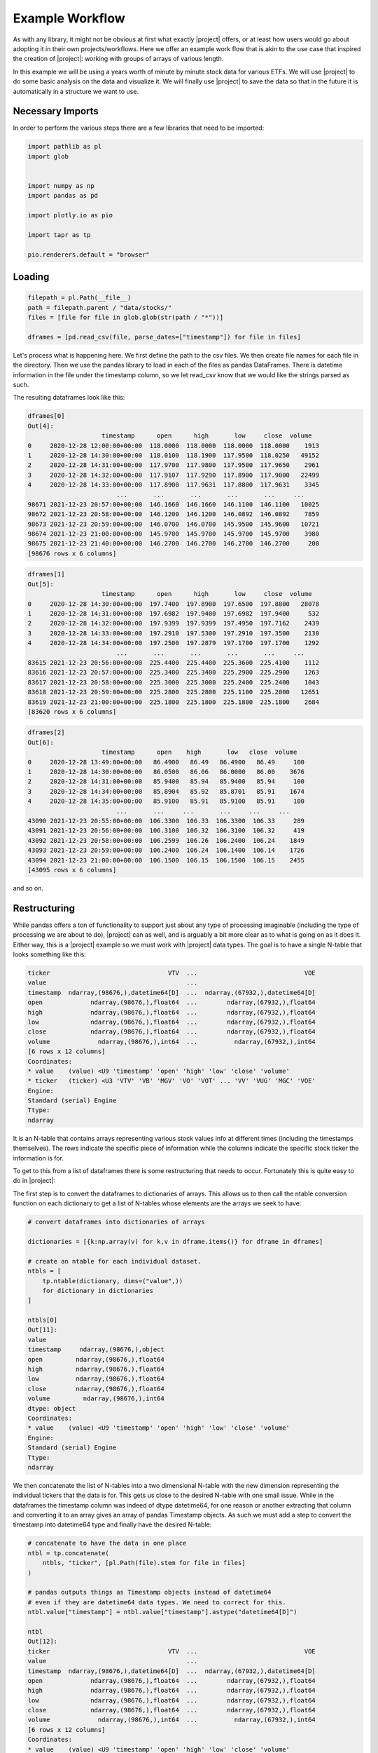 Example Workflow
****************

As with any library, it might not be obvious at first what exactly |project|
offers, or at least how users would go about adopting it in their own
projects/workflows. Here we offer an example work flow that is akin to the
use case that inspired the creation of |project|: working with groups of 
arrays of various length.


In this example we will be using a years worth of minute by minute stock data
for various ETFs. We will use |project| to do some basic analysis on the data
and visualize it. We will finally use |project| to save the data so that
in the future it is automatically in a structure we want to use.

Necessary Imports
-----------------

In order to perform the various steps there are a few libraries that need
to be imported:

.. code-block:: python

    import pathlib as pl
    import glob


    import numpy as np
    import pandas as pd

    import plotly.io as pio

    import tapr as tp

    pio.renderers.default = "browser"

Loading
-------

.. code-block:: python

    filepath = pl.Path(__file__)
    path = filepath.parent / "data/stocks/"
    files = [file for file in glob.glob(str(path / "*"))]

    dframes = [pd.read_csv(file, parse_dates=["timestamp"]) for file in files]

Let's process what is happening here. We first define the path to the csv
files. We then create file names for each file in the directory. Then we
use the pandas library to load in each of the files as pandas DataFrames.
There is datetime information in the file under the timestamp column, so we
let read_csv know that we would like the strings parsed as such.

The resulting dataframes look like this:

.. code-block:: python

    dframes[0]
    Out[4]: 
                        timestamp      open      high       low     close  volume
    0     2020-12-28 12:00:00+00:00  118.0000  118.0000  118.0000  118.0000    1913
    1     2020-12-28 14:30:00+00:00  118.0100  118.1900  117.9500  118.0250   49152
    2     2020-12-28 14:31:00+00:00  117.9700  117.9800  117.9500  117.9650    2961
    3     2020-12-28 14:32:00+00:00  117.9107  117.9290  117.8900  117.9000   22499
    4     2020-12-28 14:33:00+00:00  117.8900  117.9631  117.8800  117.9631    3345
                            ...       ...       ...       ...       ...     ...
    98671 2021-12-23 20:57:00+00:00  146.1660  146.1660  146.1100  146.1100   10025
    98672 2021-12-23 20:58:00+00:00  146.1200  146.1200  146.0892  146.0892    7859
    98673 2021-12-23 20:59:00+00:00  146.0700  146.0700  145.9500  145.9600   10721
    98674 2021-12-23 21:00:00+00:00  145.9700  145.9700  145.9700  145.9700    3980
    98675 2021-12-23 21:40:00+00:00  146.2700  146.2700  146.2700  146.2700     200
    [98676 rows x 6 columns]


.. code-block:: python

    dframes[1]
    Out[5]: 
                        timestamp      open      high       low     close  volume
    0     2020-12-28 14:30:00+00:00  197.7400  197.8900  197.6500  197.8800   28078
    1     2020-12-28 14:31:00+00:00  197.6982  197.9400  197.6982  197.9400     532
    2     2020-12-28 14:32:00+00:00  197.9399  197.9399  197.4950  197.7162    2439
    3     2020-12-28 14:33:00+00:00  197.2910  197.5300  197.2910  197.3500    2130
    4     2020-12-28 14:34:00+00:00  197.2500  197.2879  197.1700  197.1700    1292
                            ...       ...       ...       ...       ...     ...
    83615 2021-12-23 20:56:00+00:00  225.4400  225.4400  225.3600  225.4100    1112
    83616 2021-12-23 20:57:00+00:00  225.3400  225.3400  225.2900  225.2900    1263
    83617 2021-12-23 20:58:00+00:00  225.3000  225.3000  225.2400  225.2400    1043
    83618 2021-12-23 20:59:00+00:00  225.2800  225.2800  225.1100  225.2000   12651
    83619 2021-12-23 21:00:00+00:00  225.1800  225.1800  225.1800  225.1800    2684
    [83620 rows x 6 columns]

.. code-block:: python

    dframes[2]
    Out[6]: 
                        timestamp      open    high       low   close  volume
    0     2020-12-28 13:49:00+00:00   86.4900   86.49   86.4900   86.49     100
    1     2020-12-28 14:30:00+00:00   86.0500   86.06   86.0000   86.00    3676
    2     2020-12-28 14:31:00+00:00   85.9400   85.94   85.9400   85.94     100
    3     2020-12-28 14:34:00+00:00   85.8904   85.92   85.8701   85.91    1674
    4     2020-12-28 14:35:00+00:00   85.9100   85.91   85.9100   85.91     100
                            ...       ...     ...       ...     ...     ...
    43090 2021-12-23 20:55:00+00:00  106.3300  106.33  106.3300  106.33     289
    43091 2021-12-23 20:56:00+00:00  106.3100  106.32  106.3100  106.32     419
    43092 2021-12-23 20:58:00+00:00  106.2599  106.26  106.2400  106.24    1849
    43093 2021-12-23 20:59:00+00:00  106.2400  106.24  106.1400  106.14    1726
    43094 2021-12-23 21:00:00+00:00  106.1500  106.15  106.1500  106.15    2455
    [43095 rows x 6 columns]

and so on.


Restructuring
-------------
While pandas offers a ton of functionality to support just about any type of
processing imaginable (including the type of processing we are about to do),
|project| can as well, and is arguably a bit more clear as to what is going
on as it does it. Either way, this is a |project| example so we must work
with |project| data types. The goal is to have a single N-table that looks
something like this:

.. code-block:: python

    ticker                                VTV  ...                             VOE
    value                                      ...                                
    timestamp  ndarray,(98676,),datetime64[D]  ...  ndarray,(67932,),datetime64[D]
    open             ndarray,(98676,),float64  ...        ndarray,(67932,),float64
    high             ndarray,(98676,),float64  ...        ndarray,(67932,),float64
    low              ndarray,(98676,),float64  ...        ndarray,(67932,),float64
    close            ndarray,(98676,),float64  ...        ndarray,(67932,),float64
    volume             ndarray,(98676,),int64  ...          ndarray,(67932,),int64
    [6 rows x 12 columns]
    Coordinates:
    * value    (value) <U9 'timestamp' 'open' 'high' 'low' 'close' 'volume'
    * ticker   (ticker) <U3 'VTV' 'VB' 'MGV' 'VO' 'VOT' ... 'VV' 'VUG' 'MGC' 'VOE'
    Engine:
    Standard (serial) Engine
    Ttype:
    ndarray

It is an N-table that contains arrays representing various stock values info
at different times (including the timestamps themselves). The rows indicate
the specific piece of information while the columns indicate the specific
stock ticker the information is for.

To get to this from a list of dataframes there is some restructuring that needs
to occur. Fortunately this is quite easy to do in |project|:

The first step is to convert the dataframes to dictionaries of arrays. This
allows us to then call the ntable conversion function on each dictionary
to get a list of N-tables whose elements are the arrays we seek to have:

.. code-block:: python

    # convert dataframes into dictionaries of arrays

    dictionaries = [{k:np.array(v) for k,v in dframe.items()} for dframe in dframes]

    # create an ntable for each individual dataset.
    ntbls = [
        tp.ntable(dictionary, dims=("value",))
        for dictionary in dictionaries
    ]

    ntbls[0]
    Out[11]: 
    value
    timestamp     ndarray,(98676,),object
    open         ndarray,(98676,),float64
    high         ndarray,(98676,),float64
    low          ndarray,(98676,),float64
    close        ndarray,(98676,),float64
    volume         ndarray,(98676,),int64
    dtype: object
    Coordinates:
    * value    (value) <U9 'timestamp' 'open' 'high' 'low' 'close' 'volume'
    Engine:
    Standard (serial) Engine
    Ttype:
    ndarray

We then concatenate the list of N-tables into a two dimensional N-table
with the new dimension representing the individual tickers that the
data is for. This gets us close to the desired N-table with one small issue.
While in the dataframes the timestamp column was indeed of dtype datetime64,
for one reason or another extracting that column and converting it to an
array gives an array of pandas Timestamp objects. As such we must add a step
to convert the timestamp into datetime64 type and finally have the desired
N-table:

.. code-block:: python

    # concatenate to have the data in one place
    ntbl = tp.concatenate(
        ntbls, "ticker", [pl.Path(file).stem for file in files]
    )

    # pandas outputs things as Timestamp objects instead of datetime64
    # even if they are datetime64 data types. We need to correct for this.
    ntbl.value["timestamp"] = ntbl.value["timestamp"].astype("datetime64[D]")

    ntbl
    Out[12]: 
    ticker                                VTV  ...                             VOE
    value                                      ...                                
    timestamp  ndarray,(98676,),datetime64[D]  ...  ndarray,(67932,),datetime64[D]
    open             ndarray,(98676,),float64  ...        ndarray,(67932,),float64
    high             ndarray,(98676,),float64  ...        ndarray,(67932,),float64
    low              ndarray,(98676,),float64  ...        ndarray,(67932,),float64
    close            ndarray,(98676,),float64  ...        ndarray,(67932,),float64
    volume             ndarray,(98676,),int64  ...          ndarray,(67932,),int64
    [6 rows x 12 columns]
    Coordinates:
    * value    (value) <U9 'timestamp' 'open' 'high' 'low' 'close' 'volume'
    * ticker   (ticker) <U3 'VTV' 'VB' 'MGV' 'VO' 'VOT' ... 'VV' 'VUG' 'MGC' 'VOE'
    Engine:
    Standard (serial) Engine
    Ttype:
    ndarray


Processing
----------

The goal in this example will be to produce moving-average plots of stock
prices. This is one way technical analysts determine when to buy or sell
a stock. It should be mentioned that this of course is *NOT* financial advice,
simply a statement about what other people do.

Here we will specifically take a look at the 50-day rolling average of our
stocks and compare that to the daily values. Immediately we run into
an issue: the data is minute by minute, not daily. We can however come up
with daily values with some simple interpolation. First we come up with the
time values we want data for:


.. code-block:: python

    # get daily timestamp
    start_time = ntbl.value.timestamp[0]
    end_time = ntbl.value.timestamp[-1]
    timestamp_daily = np.arange(
        start_time, end_time, np.timedelta64(1, "D"), dtype="datetime64[D]", like=start_time
    )
    ntbl.value["timestamp_daily"] = timestamp_daily

    ntbl.value["timestamp_daily"]
    Out[4]: 
    ticker
    VTV    ndarray,(360,),datetime64[D]
    VB     ndarray,(360,),datetime64[D]
    MGV    ndarray,(360,),datetime64[D]
    VO     ndarray,(360,),datetime64[D]
    VOT    ndarray,(360,),datetime64[D]
    VBK    ndarray,(360,),datetime64[D]
    VBR    ndarray,(360,),datetime64[D]
    MGK    ndarray,(360,),datetime64[D]
    VV     ndarray,(360,),datetime64[D]
    VUG    ndarray,(360,),datetime64[D]
    MGC    ndarray,(360,),datetime64[D]
    VOE    ndarray,(360,),datetime64[D]
    dtype: object
    Coordinates:
        value    <U15 'timestamp_daily'
    * ticker   (ticker) <U3 'VTV' 'VB' 'MGV' 'VO' 'VOT' ... 'VV' 'VUG' 'MGC' 'VOE'
    Engine:
    Standard (serial) Engine
    Ttype:
    ndarray

With these generated we can now interpolate with respect to the original time
stamps to get the daily stock values:

.. code-block:: python

    # interpolate values

    ntbl.value["close_daily"] = np.interp(
        ntbl.value.timestamp_daily.astype("float"),
        ntbl.value.timestamp.astype("float"),
        ntbl.value.close,
    )

    ntbl.value.close_daily
    Out[4]: 
    ticker
    VTV    ndarray,(360,),float64
    VB     ndarray,(360,),float64
    MGV    ndarray,(360,),float64
    VO     ndarray,(360,),float64
    VOT    ndarray,(360,),float64
    VBK    ndarray,(360,),float64
    VBR    ndarray,(360,),float64
    MGK    ndarray,(360,),float64
    VV     ndarray,(360,),float64
    VUG    ndarray,(360,),float64
    MGC    ndarray,(360,),float64
    VOE    ndarray,(360,),float64
    dtype: object
    Coordinates:
        value    <U15 'close_daily'
    * ticker   (ticker) <U3 'VTV' 'VB' 'MGV' 'VO' 'VOT' ... 'VV' 'VUG' 'MGC' 'VOE'
    Engine:
    Standard (serial) Engine
    Ttype:
    ndarray

And finally we generate the rolling average:

.. code-block:: python

    # the following convolution and division combo is equivalent to a 50 day rolling average
    ntbl.value["rolling_50_day"] = np.convolve(ntbl.value.close_daily, np.ones(50), "valid") / 50


Take a minute to note how simple the synatx is. No for loops. No extreme
adaptation of methods or functions to fit the |project| paradigm. You
simply code what you would for a single array and get the result for 
multiple arrays. This is what |project| aims to achieve in all data
workflows; code for one thing, get results for all.


Visualizing
-----------

It's great that we have produced interesting data that can be used by a user
to make decisions, but unless that user is an auto-trader (possible), a 
visual representation of the data might be more useful. |project| makes
generating nice plots for multiple datasets an extremely simple process by
leveraging plotly.py in tabularized fashion right out of the box. Note that
the imports from earlier import a |project| version of plotly.express.
This version exposes already tabularized plotly.express functions so you
don't have to.

To start, we use the cartograph function to get what we want the titles to
be:

.. code-block:: python

    title = tp.cartograph(ntbl.value.timestamp_daily)[0]

cartograph is a quality of life function (obtained from the |project| qol module)
that returns an N-table whose elements are the multi-dimensional index that
would return itself under an ntbl.struct.loc getitem operation. That is perhaps
a bit confusing. Let's take a look at what it returns:

.. code-block:: python

    cartograph(ntbl)
    Out[17]: 
    ticker                                  VTV  ...                         VOE
    value                                        ...                            
    timestamp              ('timestamp', 'VTV')  ...        ('timestamp', 'VOE')
    open                        ('open', 'VTV')  ...             ('open', 'VOE')
    high                        ('high', 'VTV')  ...             ('high', 'VOE')
    low                          ('low', 'VTV')  ...              ('low', 'VOE')
    close                      ('close', 'VTV')  ...            ('close', 'VOE')
    volume                    ('volume', 'VTV')  ...           ('volume', 'VOE')
    timestamp_daily  ('timestamp_daily', 'VTV')  ...  ('timestamp_daily', 'VOE')
    close_daily          ('close_daily', 'VTV')  ...      ('close_daily', 'VOE')
    [8 rows x 12 columns]
    Coordinates:
    * value    (value) <U15 'timestamp' 'open' ... 'timestamp_daily' 'close_daily'
    * ticker   (ticker) <U3 'VTV' 'VB' 'MGV' 'VO' 'VOT' ... 'VV' 'VUG' 'MGC' 'VOE'
    Engine:
    Standard (serial) Engine
    Ttype:
    tuple

This is useful when we want meta-data found in the N-table coordinates to appear
in results we want such as creating a title for the plots. cartograph returns
an N-table of tuples containing the tickers:

.. code-block:: python

    cartograph(ntbl.value.timestamp_daily)
    Out[18]: 
    ticker
    VTV    ('VTV',)
    VB      ('VB',)
    MGV    ('MGV',)
    VO      ('VO',)
    VOT    ('VOT',)
    VBK    ('VBK',)
    VBR    ('VBR',)
    MGK    ('MGK',)
    VV      ('VV',)
    VUG    ('VUG',)
    MGC    ('MGC',)
    VOE    ('VOE',)
    dtype: object
    Coordinates:
        value    <U15 'timestamp_daily'
    * ticker   (ticker) <U3 'VTV' 'VB' 'MGV' 'VO' 'VOT' ... 'VV' 'VUG' 'MGC' 'VOE'
    Engine:
    Standard (serial) Engine
    Ttype:
    tuple

Which was than indexed for the title:

.. code-block:: python

    title
    Out[20]: 
    ticker
    VTV    VTV
    VB      VB
    MGV    MGV
    VO      VO
    VOT    VOT
    VBK    VBK
    VBR    VBR
    MGK    MGK
    VV      VV
    VUG    VUG
    MGC    MGC
    VOE    VOE
    dtype: object
    Coordinates:
        value    <U15 'timestamp_daily'
    * ticker   (ticker) <U3 'VTV' 'VB' 'MGV' 'VO' 'VOT' ... 'VV' 'VUG' 'MGC' 'VOE'
    Engine:
    Standard (serial) Engine
    Ttype:
    str_


With the ntbl representing the title for each plot made, it is time to create the figures

.. code-block:: python

    figure = tp.line(
        x=ntbl.value.timestamp_daily[49:],
        y=[ntbl.value.close_daily[49:], ntbl.value.rolling_50_day],
        title=title,
    )

It's as simple as calling the plotly express functions the same way you normally would.
Instead of passing arrays you pass N-tables of arrays and it will generate the figures
in a tabularized manner.

From here we could in theory just call figure.show() and we would get plots that
are for the most part what we want. There is one small problem however. The traces
(the plots in the figure) will be named some default names and not what we want.
Arguably this is a limitation of the plotly express module for not allowing us to
define the trace names during the call to the line function. As a result we have
to iterate over the traces and rename them ourselves:

.. code-block:: python

    for idx, name in enumerate(["Close", "Rolling 50-day Average"]):
        oldname = figure.data[idx].name
        figure.data[idx].update(name=name)
        figure.data[idx].update(
            hovertemplate=figure.data[idx].hovertemplate.replace(
                oldname, name
            )
        )

and finally show the figures:

.. code-block:: python
    
    figure.show()


This final command should open up a tab in your default browser for each ticker.


Offloading
----------

With the processing done it is time to offload the data. There are two sets
of data to save, the core data (what we loaded in and the additional data
we calculated) and the figures; |project| defines a serializer and 
deserializer for plotly figure objects and so we can save figure objects
to be used at a later time or by a different user.

.. code-block:: python

    # save core data as a .ntbl

    tp.save_ntable(ntbl, "./stock_data.ntbl")

    # save figures as .ntbl

    tp.save_ntable(figure, "./rolling_avg_plots.ntbl")


We can verify that they were saved properly by loading them back in and
taking a look


.. code-block:: python

    stock_data = tp.load_ntable("./stock_data.ntbl")

    plots = tp.load_ntable("./plots.ntbl")

    stock_data
    Out[3]: 
    ticker                                      VTV  ...                             VOE
    value                                            ...                                
    timestamp        ndarray,(98676,),datetime64[D]  ...  ndarray,(67932,),datetime64[D]
    open                   ndarray,(98676,),float64  ...        ndarray,(67932,),float64
    high                   ndarray,(98676,),float64  ...        ndarray,(67932,),float64
    low                    ndarray,(98676,),float64  ...        ndarray,(67932,),float64
    close                  ndarray,(98676,),float64  ...        ndarray,(67932,),float64
    volume                   ndarray,(98676,),int64  ...          ndarray,(67932,),int64
    timestamp_daily    ndarray,(360,),datetime64[D]  ...    ndarray,(360,),datetime64[D]
    close_daily              ndarray,(360,),float64  ...          ndarray,(360,),float64
    rolling_50_day           ndarray,(311,),float64  ...          ndarray,(311,),float64
    [9 rows x 12 columns]
    Coordinates:
    * ticker   (ticker) <U3 'VTV' 'VB' 'MGV' 'VO' 'VOT' ... 'VV' 'VUG' 'MGC' 'VOE'
    * value    (value) <U15 'timestamp' 'open' ... 'close_daily' 'rolling_50_day'
    Engine:
    Standard (serial) Engine
    Ttype:
    ndarray

    plots
    Out[4]: 
    ticker
    VTV    Figure
    VB     Figure
    MGV    Figure
    VO     Figure
    VOT    Figure
    VBK    Figure
    VBR    Figure
    MGK    Figure
    VV     Figure
    VUG    Figure
    MGC    Figure
    VOE    Figure
    dtype: object
    Coordinates:
    * ticker   (ticker) <U3 'VTV' 'VB' 'MGV' 'VO' 'VOT' ... 'VV' 'VUG' 'MGC' 'VOE'
    Engine:
    Standard (serial) Engine
    Ttype:
    Figure

